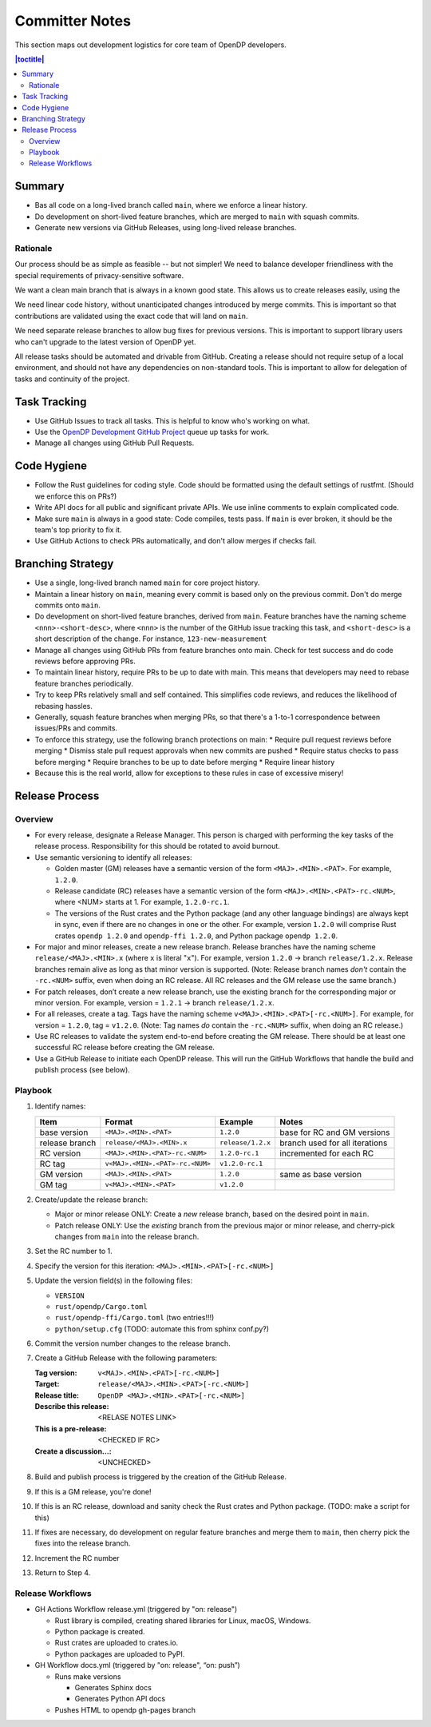 Committer Notes
***************

This section maps out development logistics for core team of OpenDP developers.

.. contents:: |toctitle|
    :local:

Summary
=======

* Bas all code on a long-lived branch called ``main``, where we enforce a linear history.
* Do development on short-lived feature branches, which are merged to ``main`` with squash commits.
* Generate new versions via GitHub Releases, using long-lived release branches.

Rationale
---------

Our process should be as simple as feasible -- but not simpler! We need to balance developer friendliness with the special requirements of privacy-sensitive software.

We want a clean main branch that is always in a known good state. This allows us to create releases easily, using the

We need linear code history, without unanticipated changes introduced by merge commits. This is important so that contributions are validated using the exact code that will land on ``main``.

We need separate release branches to allow bug fixes for previous versions. This is important to support library users who can't upgrade to the latest version of OpenDP yet.

All release tasks should be automated and drivable from GitHub. Creating a release should not require setup of a local environment, and should not have any dependencies on non-standard tools. This is important to allow for delegation of tasks and continuity of the project.


Task Tracking
=============

* Use GitHub Issues to track all tasks. This is helpful to know who's working on what.
* Use the `OpenDP Development GitHub Project <https://github.com/orgs/opendp/projects/1?card_filter_query=label%3A%22opendp+core%22>`_ queue up tasks for work.
* Manage all changes using GitHub Pull Requests.

Code Hygiene
============

* Follow the Rust guidelines for coding style. Code should be formatted using the default settings of rustfmt. (Should we enforce this on PRs?)
* Write API docs for all public and significant private APIs. We use inline comments to explain complicated code.
* Make sure ``main`` is always in a good state: Code compiles, tests pass. If ``main`` is ever broken, it should be the team's top priority to fix it.
* Use GitHub Actions to check PRs automatically, and don't allow merges if checks fail.

Branching Strategy
==================

* Use a single, long-lived branch named ``main`` for core project history.
* Maintain a linear history on ``main``, meaning every commit is based only on the previous commit. Don't do merge commits onto ``main``.
* Do development on short-lived feature branches, derived from ``main``. Feature branches have the naming scheme ``<nnn>-<short-desc>``, where ``<nnn>`` is the number of the GitHub issue tracking this task, and ``<short-desc>`` is a short description of the change. For instance, ``123-new-measurement``
* Manage all changes using GitHub PRs from feature branches onto main. Check for test success and do code reviews before approving PRs.
* To maintain linear history, require PRs to be up to date with main. This means that developers may need to rebase feature branches periodically.
* Try to keep PRs relatively small and self contained. This simplifies code reviews, and reduces the likelihood of rebasing hassles.
* Generally, squash feature branches when merging PRs, so that there's a 1-to-1 correspondence between issues/PRs and commits.
* To enforce this strategy, use the following branch protections on main:
  * Require pull request reviews before merging
  * Dismiss stale pull request approvals when new commits are pushed
  * Require status checks to pass before merging
  * Require branches to be up to date before merging
  * Require linear history
* Because this is the real world, allow for exceptions to these rules in case of excessive misery!

Release Process
===============

Overview
--------

* For every release, designate a Release Manager. This person is charged with performing the key tasks of the release process. Responsibility for this should be rotated to avoid burnout.
* Use semantic versioning to identify all releases:

  * Golden master (GM) releases have a semantic version of the form ``<MAJ>.<MIN>.<PAT>``. For example, ``1.2.0``.
  * Release candidate (RC) releases have a semantic version of the form ``<MAJ>.<MIN>.<PAT>-rc.<NUM>``, where <NUM> starts at 1. For example, ``1.2.0-rc.1``.
  * The versions of the Rust crates and the Python package (and any other language bindings) are always kept in sync, even if there are no changes in one or the other. For example, version ``1.2.0`` will comprise Rust crates ``opendp 1.2.0`` and ``opendp-ffi 1.2.0``, and Python package ``opendp 1.2.0``.

* For major and minor releases, create a new release branch. Release branches have the naming scheme ``release/<MAJ>.<MIN>.x`` (where ``x`` is literal "``x``"). For example, version ``1.2.0`` → branch ``release/1.2.x``. Release branches remain alive as long as that minor version is supported. (Note: Release branch names *don't* contain the ``-rc.<NUM>`` suffix, even when doing an RC release. All RC releases and the GM release use the same branch.)
* For patch releases, don’t create a new release branch, use the existing branch for the corresponding major or minor version. For example, version = ``1.2.1`` → branch ``release/1.2.x``.
* For all releases, create a tag. Tags have the naming scheme ``v<MAJ>.<MIN>.<PAT>[-rc.<NUM>]``. For example, for version = ``1.2.0``, tag = ``v1.2.0``. (Note: Tag names *do* contain the ``-rc.<NUM>`` suffix, when doing an RC release.)
* Use RC releases to validate the system end-to-end before creating the GM release. There should be at least one successful RC release before creating the GM release.
* Use a GitHub Release to initiate each OpenDP release. This will run the GitHub Workflows that handle the build and publish process (see below).

Playbook
--------

#. Identify names:

   ==============  ===============================  =================  ==============================
   Item            Format                           Example            Notes
   ==============  ===============================  =================  ==============================
   base version    ``<MAJ>.<MIN>.<PAT>``            ``1.2.0``          base for RC and GM versions
   release branch  ``release/<MAJ>.<MIN>.x``        ``release/1.2.x``  branch used for all iterations
   RC version      ``<MAJ>.<MIN>.<PAT>-rc.<NUM>``   ``1.2.0-rc.1``     incremented for each RC
   RC tag          ``v<MAJ>.<MIN>.<PAT>-rc.<NUM>``  ``v1.2.0-rc.1``
   GM version      ``<MAJ>.<MIN>.<PAT>``            ``1.2.0``          same as base version
   GM tag          ``v<MAJ>.<MIN>.<PAT>``           ``v1.2.0``
   ==============  ===============================  =================  ==============================

#. Create/update the release branch:

   * Major or minor release ONLY: Create a *new* release branch, based on the desired point in ``main``.
   * Patch release ONLY: Use the *existing* branch from the previous major or minor release, and cherry-pick changes from ``main`` into the release branch.

#. Set the RC number to 1.
#. Specify the version for this iteration: ``<MAJ>.<MIN>.<PAT>[-rc.<NUM>]``
#. Update the version field(s) in the following files:

   * ``VERSION``
   * ``rust/opendp/Cargo.toml``
   * ``rust/opendp-ffi/Cargo.toml`` (two entries!!!)
   * ``python/setup.cfg`` (TODO: automate this from sphinx conf.py?)

#. Commit the version number changes to the release branch.
#. Create a GitHub Release with the following parameters:

   :Tag version: ``v<MAJ>.<MIN>.<PAT>[-rc.<NUM>]``
   :Target: ``release/<MAJ>.<MIN>.<PAT>[-rc.<NUM>]``
   :Release title: ``OpenDP <MAJ>.<MIN>.<PAT>[-rc.<NUM>]``
   :Describe this release: <RELASE NOTES LINK>
   :This is a pre-release: <CHECKED IF RC>
   :Create a discussion...: <UNCHECKED>

#. Build and publish process is triggered by the creation of the GitHub Release.
#. If this is a GM release, you're done!
#. If this is an RC release, download and sanity check the Rust crates and Python package. (TODO: make a script for this)
#. If fixes are necessary, do development on regular feature branches and merge them to ``main``, then cherry pick the fixes into the release branch.
#. Increment the RC number
#. Return to Step 4.


Release Workflows
-----------------

* GH Actions Workflow release.yml (triggered by "on: release")

  * Rust library is compiled, creating shared libraries for Linux, macOS, Windows.
  * Python package is created.
  * Rust crates are uploaded to crates.io.
  * Python packages are uploaded to PyPI.

* GH Workflow docs.yml (triggered by "on: release", “on: push”)

  * Runs make versions

    * Generates Sphinx docs
    * Generates Python API docs

  * Pushes HTML to opendp gh-pages branch
